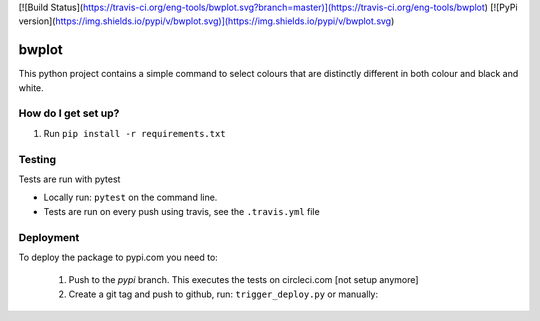 [![Build Status](https://travis-ci.org/eng-tools/bwplot.svg?branch=master)](https://travis-ci.org/eng-tools/bwplot)
[![PyPi version](https://img.shields.io/pypi/v/bwplot.svg)](https://img.shields.io/pypi/v/bwplot.svg)

******
bwplot
******

This python project contains a simple command to select colours that are distinctly different in both colour and black and white.

How do I get set up?
====================

1. Run ``pip install -r requirements.txt``

Testing
=======

Tests are run with pytest

* Locally run: ``pytest`` on the command line.

* Tests are run on every push using travis, see the ``.travis.yml`` file


Deployment
==========

To deploy the package to pypi.com you need to:

 1. Push to the *pypi* branch. This executes the tests on circleci.com [not setup anymore]

 2. Create a git tag and push to github, run: ``trigger_deploy.py`` or manually:

 .. code:: bash
    git tag 0.5.2 -m "version 0.5.2"
    git push --tags origin pypi
